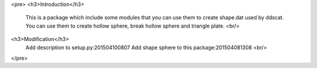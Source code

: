 <pre>
<h3>Introduction</h3>
    This is a package which include some modules that you can use them to create shape.dat used by ddscat.
    You can use them to create hollow sphere, break hollow sphere and triangle plate.
    <br/>
<h3>Modification</h3>
    Add description to setup.py:201504100807
    Add shape sphere to this package:201504081308
    <br/>
</pre>